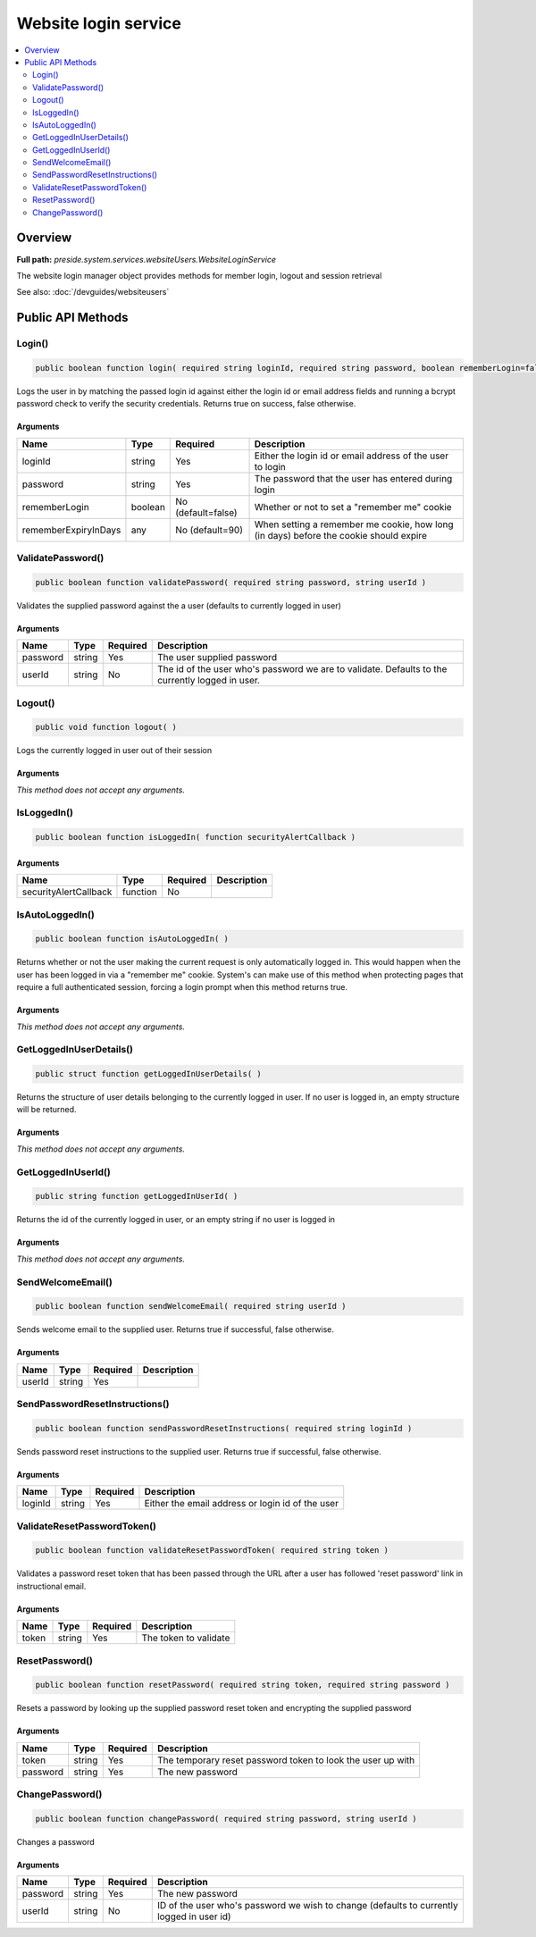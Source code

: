 Website login service
=====================

.. contents::
    :depth: 2
    :local:



Overview
--------

**Full path:** *preside.system.services.websiteUsers.WebsiteLoginService*

The website login manager object provides methods for member login, logout and session retrieval


See also: :doc:`/devguides/websiteusers`

Public API Methods
------------------

.. _websiteloginservice-login:

Login()
~~~~~~~

.. code-block:: java

    public boolean function login( required string loginId, required string password, boolean rememberLogin=false, any rememberExpiryInDays=90 )

Logs the user in by matching the passed login id against either the login id or email address
fields and running a bcrypt password check to verify the security credentials. Returns true on success, false otherwise.

Arguments
.........

====================  =======  ==================  =====================================================================================
Name                  Type     Required            Description                                                                          
====================  =======  ==================  =====================================================================================
loginId               string   Yes                 Either the login id or email address of the user to login                            
password              string   Yes                 The password that the user has entered during login                                  
rememberLogin         boolean  No (default=false)  Whether or not to set a "remember me" cookie                                         
rememberExpiryInDays  any      No (default=90)     When setting a remember me cookie, how long (in days) before the cookie should expire
====================  =======  ==================  =====================================================================================


.. _websiteloginservice-validatepassword:

ValidatePassword()
~~~~~~~~~~~~~~~~~~

.. code-block:: java

    public boolean function validatePassword( required string password, string userId )

Validates the supplied password against the a user (defaults to currently logged in user)

Arguments
.........

========  ======  ========  ===============================================================================================
Name      Type    Required  Description                                                                                    
========  ======  ========  ===============================================================================================
password  string  Yes       The user supplied password                                                                     
userId    string  No        The id of the user who's password we are to validate. Defaults to the currently logged in user.
========  ======  ========  ===============================================================================================


.. _websiteloginservice-logout:

Logout()
~~~~~~~~

.. code-block:: java

    public void function logout( )

Logs the currently logged in user out of their session

Arguments
.........

*This method does not accept any arguments.*

.. _websiteloginservice-isloggedin:

IsLoggedIn()
~~~~~~~~~~~~

.. code-block:: java

    public boolean function isLoggedIn( function securityAlertCallback )

Arguments
.........

=====================  ========  ========  ===========
Name                   Type      Required  Description
=====================  ========  ========  ===========
securityAlertCallback  function  No                   
=====================  ========  ========  ===========


.. _websiteloginservice-isautologgedin:

IsAutoLoggedIn()
~~~~~~~~~~~~~~~~

.. code-block:: java

    public boolean function isAutoLoggedIn( )

Returns whether or not the user making the current request is only automatically logged in.
This would happen when the user has been logged in via a "remember me" cookie. System's can
make use of this method when protecting pages that require a full authenticated session, forcing
a login prompt when this method returns true.

Arguments
.........

*This method does not accept any arguments.*

.. _websiteloginservice-getloggedinuserdetails:

GetLoggedInUserDetails()
~~~~~~~~~~~~~~~~~~~~~~~~

.. code-block:: java

    public struct function getLoggedInUserDetails( )

Returns the structure of user details belonging to the currently logged in user.
If no user is logged in, an empty structure will be returned.

Arguments
.........

*This method does not accept any arguments.*

.. _websiteloginservice-getloggedinuserid:

GetLoggedInUserId()
~~~~~~~~~~~~~~~~~~~

.. code-block:: java

    public string function getLoggedInUserId( )

Returns the id of the currently logged in user, or an empty string if no user is logged in

Arguments
.........

*This method does not accept any arguments.*

.. _websiteloginservice-sendwelcomeemail:

SendWelcomeEmail()
~~~~~~~~~~~~~~~~~~

.. code-block:: java

    public boolean function sendWelcomeEmail( required string userId )

Sends welcome email to the supplied user. Returns true if successful, false otherwise.

Arguments
.........

======  ======  ========  ===========
Name    Type    Required  Description
======  ======  ========  ===========
userId  string  Yes                  
======  ======  ========  ===========


.. _websiteloginservice-sendpasswordresetinstructions:

SendPasswordResetInstructions()
~~~~~~~~~~~~~~~~~~~~~~~~~~~~~~~

.. code-block:: java

    public boolean function sendPasswordResetInstructions( required string loginId )

Sends password reset instructions to the supplied user. Returns true if successful, false otherwise.

Arguments
.........

=======  ======  ========  ================================================
Name     Type    Required  Description                                     
=======  ======  ========  ================================================
loginId  string  Yes       Either the email address or login id of the user
=======  ======  ========  ================================================


.. _websiteloginservice-validateresetpasswordtoken:

ValidateResetPasswordToken()
~~~~~~~~~~~~~~~~~~~~~~~~~~~~

.. code-block:: java

    public boolean function validateResetPasswordToken( required string token )

Validates a password reset token that has been passed through the URL after
a user has followed 'reset password' link in instructional email.

Arguments
.........

=====  ======  ========  =====================
Name   Type    Required  Description          
=====  ======  ========  =====================
token  string  Yes       The token to validate
=====  ======  ========  =====================


.. _websiteloginservice-resetpassword:

ResetPassword()
~~~~~~~~~~~~~~~

.. code-block:: java

    public boolean function resetPassword( required string token, required string password )

Resets a password by looking up the supplied password reset token and encrypting the supplied password

Arguments
.........

========  ======  ========  ===========================================================
Name      Type    Required  Description                                                
========  ======  ========  ===========================================================
token     string  Yes       The temporary reset password token to look the user up with
password  string  Yes       The new password                                           
========  ======  ========  ===========================================================


.. _websiteloginservice-changepassword:

ChangePassword()
~~~~~~~~~~~~~~~~

.. code-block:: java

    public boolean function changePassword( required string password, string userId )

Changes a password

Arguments
.........

========  ======  ========  =========================================================================================
Name      Type    Required  Description                                                                              
========  ======  ========  =========================================================================================
password  string  Yes       The new password                                                                         
userId    string  No        ID of the user who's password we wish to change (defaults to currently logged in user id)
========  ======  ========  =========================================================================================
